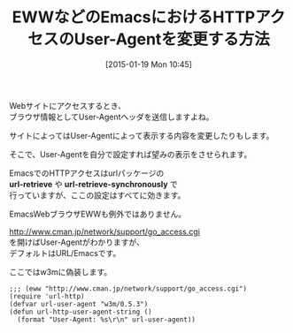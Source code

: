 #+BLOG: rubikitch
#+POSTID: 632
#+BLOG: rubikitch
#+DATE: [2015-01-19 Mon 10:45]
#+PERMALINK: url-user-agent
#+OPTIONS: toc:nil num:nil todo:nil pri:nil tags:nil ^:nil \n:t -:nil
#+ISPAGE: nil
#+DESCRIPTION:
# (progn (erase-buffer)(find-file-hook--org2blog/wp-mode))
#+BLOG: rubikitch
#+CATEGORY: Web
#+TAGS: eww
#+DESCRIPTION: 
#+TITLE: EWWなどのEmacsにおけるHTTPアクセスのUser-Agentを変更する方法
#+begin: org2blog-tags
# content-length: 766

#+end:
Webサイトにアクセスするとき、
ブラウザ情報としてUser-Agentヘッダを送信しますよね。

サイトによってはUser-Agentによって表示する内容を変更したりもします。

そこで、User-Agentを自分で設定すれば望みの表示をさせられます。

EmacsでのHTTPアクセスはurlパッケージの
*url-retrieve* や *url-retrieve-synchronously* で
行っていますが、ここの設定はすべてに効きます。

EmacsWebブラウザEWWも例外ではありません。

http://www.cman.jp/network/support/go_access.cgi
を開けばUser-Agentがわかりますが、
デフォルトはURL/Emacsです。

ここではw3mに偽装します。

#+BEGIN: include :file "/r/sync/junk/150118/150118132054.eww.user-agent.el"
#+BEGIN_SRC fundamental
;;; (eww "http://www.cman.jp/network/support/go_access.cgi")
(require 'url-http)
(defvar url-user-agent "w3m/0.5.3")
(defun url-http-user-agent-string ()
  (format "User-Agent: %s\r\n" url-user-agent))
#+END_SRC

#+END:



# (progn (forward-line 1)(shell-command "screenshot-time.rb org_template" t))
